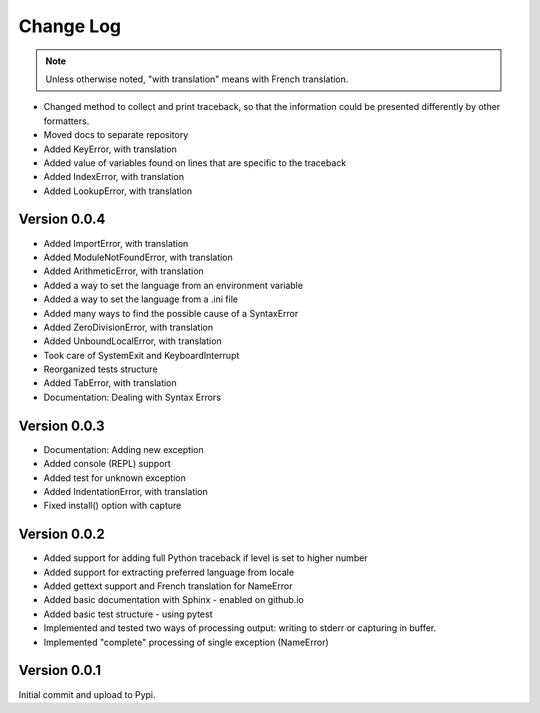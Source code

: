 Change Log
============

.. note::

    Unless otherwise noted, "with translation" means with French translation.

- Changed method to collect and print traceback, so that the information
  could be presented differently by other formatters.
- Moved docs to separate repository
- Added KeyError, with translation
- Added value of variables found on lines that are specific to the traceback
- Added IndexError, with translation
- Added LookupError, with translation

Version 0.0.4
-------------

- Added ImportError, with translation
- Added ModuleNotFoundError, with translation
- Added ArithmeticError, with translation
- Added a way to set the language from an environment variable
- Added a way to set the language from a .ini file
- Added many ways to find the possible cause of a SyntaxError
- Added ZeroDivisionError, with translation
- Added UnboundLocalError, with translation
- Took care of SystemExit and KeyboardInterrupt
- Reorganized tests structure
- Added TabError, with translation
- Documentation: Dealing with Syntax Errors

Version 0.0.3
-------------

- Documentation: Adding new exception
- Added console (REPL) support
- Added test for unknown exception
- Added IndentationError, with translation
- Fixed install() option with capture

Version 0.0.2
-------------

- Added support for adding full Python traceback if level is set to higher number
- Added support for extracting preferred language from locale
- Added gettext support and French translation for NameError
- Added basic documentation with Sphinx - enabled on github.io
- Added basic test structure - using pytest
- Implemented and tested two ways of processing output: writing to stderr or capturing in buffer.
- Implemented "complete" processing of single exception (NameError)

Version 0.0.1
--------------

Initial commit and upload to Pypi.
